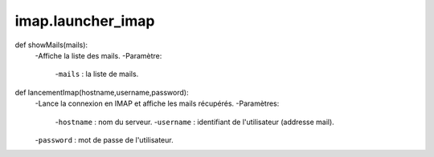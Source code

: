 .. GmailAddon documentation master file, created by
   sphinx-quickstart on Mon Oct 29 09:36:13 2018.
   You can adapt this file completely to your liking, but it should at least
   contain the root `toctree` directive.

imap.launcher_imap
======================================

def showMails(mails):
	-Affiche la liste des mails.
	-Paramètre:
		-``mails`` : la liste de mails.
	
def lancementImap(hostname,username,password):
	-Lance la connexion en IMAP et affiche les mails récupérés.
	-Paramètres:
		-``hostname`` : nom du serveur.
		-``username`` : identifiant de l'utilisateur (addresse mail).
        -``password`` : mot de passe de l'utilisateur.
